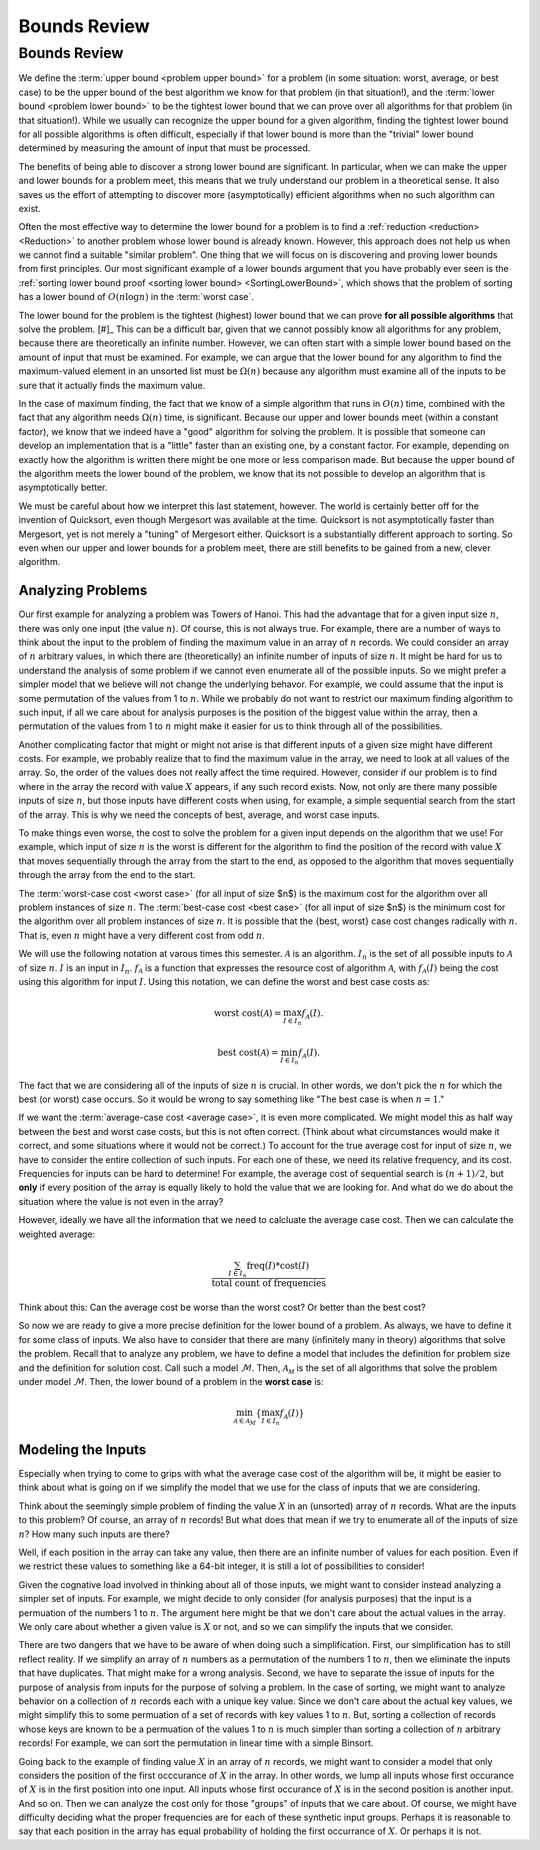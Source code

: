 .. This file is part of the OpenDSA eTextbook project. See
.. http://opendsa.org for more details.
.. Copyright (c) 2012-2020 by the OpenDSA Project Contributors, and
.. distributed under an MIT open source license.

.. avmetadata::
   :author: Cliff Shaffer
   :requires:
   :satisfies:
   :topic: Algorithm Analysis
   :keyword: Algorithm Analysis; Upper Bound; Lower Bound


Bounds Review
=============

Bounds Review
-------------

We define the :term:`upper bound <problem upper bound>` for a problem
(in some situation: worst, average, or best case)
to be the upper bound of the best algorithm we know for that
problem (in that situation!), and the
:term:`lower bound <problem lower bound>` to be the tightest lower
bound that we can prove over all algorithms for that problem
(in that situation!).
While we usually can recognize the upper bound for a given algorithm,
finding the tightest lower bound for all possible algorithms is often
difficult, especially if that lower bound is more than the
"trivial" lower bound determined by measuring the amount
of input that must be processed.

The benefits of being able to discover a strong lower bound are
significant.
In particular, when we can make the upper and lower bounds for a
problem meet, this means that we truly understand our problem in a
theoretical sense.
It also saves us the effort of attempting to discover more
(asymptotically) efficient algorithms when no such algorithm can
exist.

Often the most effective way to determine the lower bound for a
problem is to find a :ref:`reduction <reduction> <Reduction>` to
another problem whose lower bound is already known.
However, this approach does not help us when we cannot find a suitable
"similar problem".
One thing that we will focus on is discovering and proving lower bounds
from first principles.
Our most  significant example of a lower bounds argument that you have
probably ever seen is the
:ref:`sorting lower bound proof <sorting lower bound> <SortingLowerBound>`,
which shows that the problem of sorting has a lower bound of
:math:`O(n \log n)` in the :term:`worst case`.

The lower bound for the problem is the tightest (highest) lower bound
that we can prove **for all possible algorithms** that solve the
problem. [#]_
This can be a difficult bar, given that we cannot possibly know all
algorithms for any problem, because there are theoretically an
infinite number.
However, we can often start with a simple lower bound based on the
amount of input that must be examined.
For example, we can argue that the lower bound for any algorithm to
find the maximum-valued element in an unsorted list must be
:math:`\Omega(n)` because any algorithm must examine all of the inputs
to be sure that it actually finds the maximum value.

In the case of maximum finding, the fact that we know of a simple
algorithm that runs in :math:`O(n)` time, combined with the fact that
any algorithm needs :math:`\Omega(n)` time, is significant.
Because our upper and lower bounds meet (within a constant factor),
we know that we indeed have a "good" algorithm for solving the
problem.
It is possible that someone can develop an implementation that is a
"little" faster than an existing one, by a constant factor.
For example, depending on exactly how the algorithm is written there
might be one more or less comparison made.
But because the upper bound of the algorithm meets the lower bound of
the problem, we know that its not possible to develop an algorithm that is
asymptotically better.

We must be careful about how we interpret this last statement,
however.
The world is certainly better off for the invention of Quicksort,
even though Mergesort was available at the time.
Quicksort is not asymptotically faster than Mergesort, yet is not
merely a "tuning" of Mergesort either.
Quicksort is a substantially different approach to sorting.
So even when our upper and lower bounds for a problem meet,
there are still benefits to be gained from a new, clever algorithm.


Analyzing Problems
~~~~~~~~~~~~~~~~~~

Our first example for analyzing a problem was Towers of Hanoi.
This had the advantage that for a given input size :math:`n`, there
was only one input (the value :math:`n`).
Of course, this is not always true.
For example, there are a number of ways to think about the input to
the problem of finding the maximum value in an array of :math:`n`
records.
We could consider an array of :math:`n` arbitrary values,
in which there are (theoretically) an infinite number of inputs of
size :math:`n`.
It might be hard for us to understand the analysis of some problem if
we cannot even enumerate all of the possible inputs.
So we might prefer a simpler model that we believe will not change the
underlying behavor.
For example, we could assume that the input is some permutation of the
values from 1 to :math:`n`.
While we probably do not want to restrict our maximum finding
algorithm to such input, if all we care about for analysis purposes is
the position of the biggest value within the array, then a permutation
of the values from 1 to :math:`n` might make it easier for us to think
through all of the possibilities.

Another complicating factor that might or might not arise is that
different inputs of a given size might have different costs.
For example, we probably realize that to find the maximum value in the
array, we need to look at all values of the array.
So, the order of the values does not really affect the time required.
However, consider if our problem is to find where in the array the
record with value :math:`X` appears, if any such record exists.
Now, not only are there many possible inputs of size :math:`n`, but
those inputs have different costs when using, for example, a simple
sequential search from the start of the array.
This is why we need the concepts of best, average, and worst case
inputs.

To make things even worse, the cost to solve the problem for a
given input depends on the algorithm that we use!
For example, which input of size :math:`n` is the worst is different
for the algorithm to find the position of the record with value :math:`X`
that moves sequentially through the array from the 
start to the end, as opposed to the algorithm that moves sequentially
through the array from the end to the start.

The :term:`worst-case cost <worst case>` (for all input of size $n$)
is the maximum cost for the algorithm over all problem instances of
size :math:`n`.
The :term:`best-case cost <best case>` (for all input of size $n$)
is the minimum cost for the algorithm over all problem instances of
size :math:`n`.
It is possible that the \{best, worst\} case cost changes
radically with :math:`n`.
That is, even :math:`n` might have a very different cost from odd
:math:`n`.

We will use the following notation at varous times this semester.
:math:`\mathcal{A}` is an algorithm.
:math:`I_n` is the set of all possible inputs to :math:`\mathcal{A}`
of size :math:`n`.
:math:`I` is an input in :math:`I_n`.
:math:`f_\mathcal{A}` is a function that expresses the resource cost
of algorithm :math:`\mathcal{A}`, with :math:`f_\mathcal{A}(I)` being
the cost using this algorithm for input :math:`I`.
Using this notation, we can define the worst and best case costs as:

.. math::

   \mbox{worst cost}(\mathcal{A}) = \max_{I \in I_n}
   f_{\mathcal{A}}(I).

   \mbox{best cost}(\mathcal{A}) = \min_{I \in I_n}
   f_{\mathcal{A}}(I).

The fact that we are considering all of the inputs of size :math:`n`
is crucial.
In other words, we don't pick the :math:`n` for which the best
(or worst) case occurs.
So it would be wrong to say something like
"The best case is when :math:`n=1`."

.. inlineav:: SimpleCostsCON dgm
   :links: AV/SeniorAlgAnal/SimpleCostsCON.css
   :scripts: AV/SeniorAlgAnal/SimpleCostsCON.js
   :output: show
   :keyword: Algorithm Analysis; Upper and Lower Bounds

If we want the :term:`average-case cost <average case>`,
it is even more complicated.
We might model this as half way between the best and worst case costs,
but this is not often correct.
(Think about what circumstances would make it correct, and some
situations where it would not be correct.)
To account for the true average cost for input of size :math:`n`,
we have to consider the entire collection of such inputs.
For each one of these, we need its relative frequency, and its cost.
Frequencies for inputs can be hard to determine!
For example, the average cost of sequential search is :math:`(n+1)/2`,
but **only** if every position of the array is equally likely to hold
the value that we are looking for.
And what do we do about the situation where the value is not even in
the array?

However, ideally we have all the information that we need to calcluate
the average case cost.
Then we can calculate the weighted average:

.. math::

   \frac{\sum_{I\in I_n} \mathrm{freq}(I) *
   \mathrm{cost}(I)}{\mathrm{total\ count\ of\ frequencies}}

Think about this: Can the average cost be worse than the worst cost?
Or better than the best cost?

So now we are ready to give a more precise definition for the lower
bound of a problem.
As always, we have to define it for some class of inputs.
We also have to consider that there are many (infinitely many in
theory) algorithms that solve the problem.
Recall that to analyze any problem, we have to define a model that
includes the definition for problem size and the definition for
solution cost.
Call such a model :math:`\mathcal{M}`.
Then, :math:`\mathcal{A_M}` is the set of all algorithms that solve
the problem under model :math:`\mathcal{M}`.
Then, the lower bound of a problem in the **worst case** is:

.. math::

   \min_{{\mathcal A} \in {\mathcal A}_M} \left\{
   \max_{I \in I_n} f_{\mathcal A}(I)\right\}


Modeling the Inputs
~~~~~~~~~~~~~~~~~~~

Especially when trying to come to grips with what the average case
cost of the algorithm will be, it might be easier to think about what
is going on if we simplify the model that we use for the class of
inputs that we are considering.

Think about the seemingly simple problem of finding the value
:math:`X` in an (unsorted) array of :math:`n` records.
What are the inputs to this problem?
Of course, an array of :math:`n` records!
But what does that mean if we try to enumerate all of the inputs of
size :math:`n`?
How many such inputs are there?

Well, if each position in the array can take any value, then there are
an infinite number of values for each position.
Even if we restrict these values to something like a 64-bit integer,
it is still a lot of possibilities to consider!

Given the cognative load involved in thinking about all of those
inputs, we might want to consider instead analyzing a simpler set of
inputs.
For example, we might decide to only consider (for analysis purposes)
that the input is a permuation of the numbers 1 to :math:`n`.
The argument here might be that we don't care about the actual values
in the array. We only care about whether a given value is :math:`X` or
not, and so we can simplify the inputs that we consider.

There are two dangers that we have to be aware of when doing such a
simplification.
First, our simplification has to still reflect reality.
If we simplify an array of :math:`n` numbers as a permutation of the
numbers 1 to :math:`n`, then we eliminate the inputs that have
duplicates.
That might make for a wrong analysis.
Second, we have to separate the issue of inputs for the purpose of
analysis from inputs for the purpose of solving a problem.
In the case of sorting, we might want to analyze behavior on a
collection of :math:`n` records each with a unique key value.
Since we don't care about the actual key values, we might simplify
this to some permuation of a set of records with key values 1 to
:math:`n`.
But, sorting a collection of records whose keys are known to be a
permuation of the values 1 to :math:`n` is much simpler than sorting a
collection of :math:`n` arbitrary records!
For example, we can sort the permutation in linear time with a simple
Binsort.

Going back to the example of finding value :math:`X` in an array of
:math:`n` records,
we might want to consider a model that only considers the position of
the first occcurance of :math:`X` in the array.
In other words, we lump all inputs whose first occurance of :math:`X`
is in the first position into one input.
All inputs whose first occurance of :math:`X` is in the second
position is another input.
And so on.
Then we can analyze the cost only for those "groups" of inputs that we
care about.
Of course, we might have difficulty deciding what the proper
frequencies are for each of these synthetic input groups.
Perhaps it is reasonable to say that each position in the array has
equal probability of holding the first occurrance of :math:`X`.
Or perhaps it is not.
